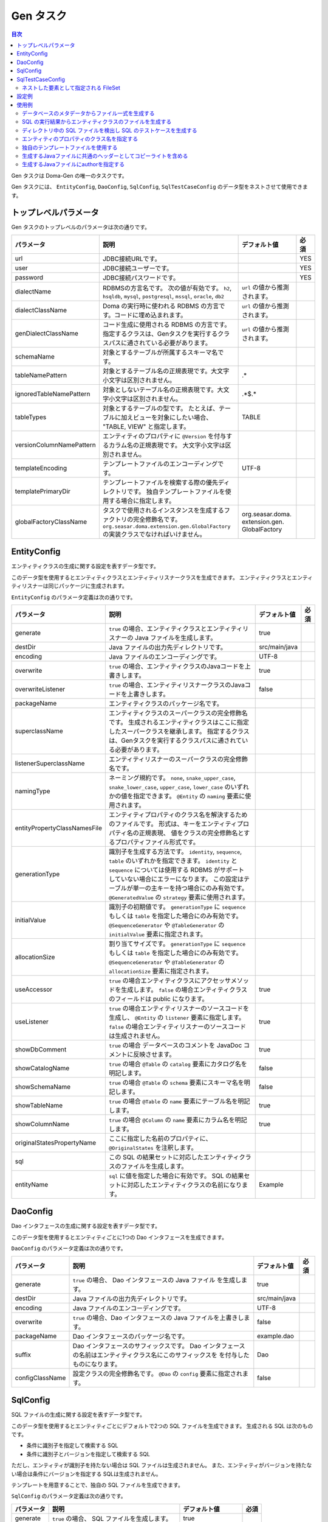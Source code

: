 ==========
Gen タスク
==========

.. contents:: 目次
   :depth: 3

Gen タスクは Doma-Gen の唯一のタスクです。

Gen タスクには、 ``EntityConfig``, ``DaoConfig``, ``SqlConfig``, ``SqlTestCaseConfig``
のデータ型をネストさせて使用できます。

トップレベルパラメータ
======================

Gen タスクのトップレベルのパラメータは次の通りです。

+--------------------------+-------------------------------------------------------------------------------+---------------------------------+------+
| パラメータ               | 説明                                                                          | デフォルト値                    | 必須 |
+==========================+===============================================================================+=================================+======+
| url                      | JDBC接続URLです。                                                             |                                 | YES  |
+--------------------------+-------------------------------------------------------------------------------+---------------------------------+------+
| user                     | JDBC接続ユーザーです。                                                        |                                 | YES  |
+--------------------------+-------------------------------------------------------------------------------+---------------------------------+------+
| password                 | JDBC接続パスワードです。                                                      |                                 | YES  |
+--------------------------+-------------------------------------------------------------------------------+---------------------------------+------+
| dialectName              | RDBMSの方言名です。                                                           |  ``url`` の値から推測されます。 |      |
|                          | 次の値が有効です。                                                            |                                 |      |
|                          | ``h2``, ``hsqldb``, ``mysql``, ``postgresql``,                                |                                 |      |
|                          | ``mssql``, ``oracle``,  ``db2``                                               |                                 |      |
+--------------------------+-------------------------------------------------------------------------------+---------------------------------+------+
| dialectClassName         | Doma の実行時に使われる RDBMS の方言です。コードに埋め込まれます。            |  ``url`` の値から推測されます。 |      |
+--------------------------+-------------------------------------------------------------------------------+---------------------------------+------+
| genDialectClassName      | コード生成に使用される RDBMS の方言です。                                     |  ``url`` の値から推測されます。 |      |
|                          | 指定するクラスは、Genタスクを実行するクラスパスに通されている必要があります。 |                                 |      |
+--------------------------+-------------------------------------------------------------------------------+---------------------------------+------+
| schemaName               | 対象とするテーブルが所属するスキーマ名です。                                  |                                 |      |
+--------------------------+-------------------------------------------------------------------------------+---------------------------------+------+
| tableNamePattern         | 対象とするテーブル名の正規表現です。大文字小文字は区別されません。            | .*                              |      |
+--------------------------+-------------------------------------------------------------------------------+---------------------------------+------+
| ignoredTableNamePattern  | 対象としないテーブル名の正規表現です。大文字小文字は区別されません。          | .*\$.*                          |      |
+--------------------------+-------------------------------------------------------------------------------+---------------------------------+------+
| tableTypes               | 対象とするテーブルの型です。                                                  | TABLE                           |      |
|                          | たとえば、テーブルに加えビューを対象にしたい場合、                            |                                 |      |
|                          | "TABLE, VIEW" と指定します。                                                  |                                 |      |
+--------------------------+-------------------------------------------------------------------------------+---------------------------------+------+
| versionColumnNamePattern | エンティティのプロパティに ``@Version``                                       |                                 |      |
|                          | を付与するカラム名の正規表現です。                                            |                                 |      |
|                          | 大文字小文字は区別されません。                                                |                                 |      |
+--------------------------+-------------------------------------------------------------------------------+---------------------------------+------+
| templateEncoding         | テンプレートファイルのエンコーディングです。                                  | UTF-8                           |      |
+--------------------------+-------------------------------------------------------------------------------+---------------------------------+------+
| templatePrimaryDir       | テンプレートファイルを検索する際の優先ディレクトリです。                      |                                 |      |
|                          | 独自テンプレートファイルを使用する場合に指定します。                          |                                 |      |
+--------------------------+-------------------------------------------------------------------------------+---------------------------------+------+
| globalFactoryClassName   | タスクで使用されるインスタンスを生成するファクトリの完全修飾名です。          | org.seasar.doma.                |      |
|                          | ``org.seasar.doma.extension.gen.GlobalFactory``                               | extension.gen.                  |      |
|                          | の実装クラスでなければいけません。                                            | GlobalFactory                   |      |
+--------------------------+-------------------------------------------------------------------------------+---------------------------------+------+

EntityConfig
============

エンティティクラスの生成に関する設定を表すデータ型です。

このデータ型を使用するとエンティティクラスとエンティティリスナークラスを生成できます。
エンティティクラスとエンティティリスナーは同じパッケージに生成されます。

``EntityConfig`` のパラメータ定義は次の通りです。

+------------------------------+------------------------------------------------------------------------------------------+---------------+------+
| パラメータ                   | 説明                                                                                     | デフォルト値  | 必須 |
+==============================+==========================================================================================+===============+======+
| generate                     | ``true`` の場合、エンティティクラスとエンティティリスナーの Java ファイルを生成します。  | true          |      |
+------------------------------+------------------------------------------------------------------------------------------+---------------+------+
| destDir                      | Java ファイルの出力先ディレクトリです。                                                  | src/main/java |      |
+------------------------------+------------------------------------------------------------------------------------------+---------------+------+
| encoding                     | Java ファイルのエンコーディングです。                                                    | UTF-8         |      |
+------------------------------+------------------------------------------------------------------------------------------+---------------+------+
| overwrite                    | ``true`` の場合、エンティティクラスのJavaコードを上書きします。                          | true          |      |
+------------------------------+------------------------------------------------------------------------------------------+---------------+------+
| overwriteListener            | ``true`` の場合、エンティティリスナークラスのJavaコードを上書きします。                  | false         |      |
+------------------------------+------------------------------------------------------------------------------------------+---------------+------+
| packageName                  | エンティティクラスのパッケージ名です。                                                   |               |      |
+------------------------------+------------------------------------------------------------------------------------------+---------------+------+
| superclassName               | エンティティクラスのスーパークラスの完全修飾名です。                                     |               |      |
|                              | 生成されるエンティティクラスはここに指定したスーパークラスを継承します。                 |               |      |
|                              | 指定するクラスは、Genタスクを実行するクラスパスに通されている必要があります。            |               |      |
+------------------------------+------------------------------------------------------------------------------------------+---------------+------+
| listenerSuperclassName       | エンティティリスナーのスーパークラスの完全修飾名です。                                   |               |      |
|                              |                                                                                          |               |      |
+------------------------------+------------------------------------------------------------------------------------------+---------------+------+
| namingType                   | ネーミング規約です。 ``none``,  ``snake_upper_case``,                                    |               |      |
|                              | ``snake_lower_case``, ``upper_case``, ``lower_case``                                     |               |      |
|                              | のいずれかの値を指定できます。 ``@Entity`` の ``naming`` 要素に使用されます。            |               |      |
|                              |                                                                                          |               |      |
+------------------------------+------------------------------------------------------------------------------------------+---------------+------+
| entityPropertyClassNamesFile | エンティティプロパティのクラス名を解決するためのファイルです。                           |               |      |
|                              | 形式は、キーをエンティティプロパティ名の正規表現、                                       |               |      |
|                              | 値をクラスの完全修飾名とするプロパティファイル形式です。                                 |               |      |
+------------------------------+------------------------------------------------------------------------------------------+---------------+------+
| generationType               | 識別子を生成する方法です。                                                               |               |      |
|                              | ``identity``, ``sequence``, ``table`` のいずれかを指定できます。                         |               |      |
|                              | ``identity`` と ``sequence`` については使用する RDBMS がサポート                         |               |      |
|                              | していない場合にエラーになります。                                                       |               |      |
|                              | この設定はテーブルが単一の主キーを持つ場合にのみ有効です。                               |               |      |
|                              | ``@GeneratedValue`` の ``strategy`` 要素に使用されます。                                 |               |      |
+------------------------------+------------------------------------------------------------------------------------------+---------------+------+
| initialValue                 | 識別子の初期値です。                                                                     |               |      |
|                              | ``generationType`` に ``sequence`` もしくは ``table`` を指定した場合にのみ有効です。     |               |      |
|                              | ``@SequenceGenerator`` や ``@TableGenerator`` の ``initialValue`` 要素に指定されます。   |               |      |
+------------------------------+------------------------------------------------------------------------------------------+---------------+------+
| allocationSize               | 割り当てサイズです。                                                                     |               |      |
|                              | ``generationType`` に ``sequence`` もしくは ``table`` を指定した場合にのみ有効です。     |               |      |
|                              | ``@SequenceGenerator`` や ``@TableGenerator`` の ``allocationSize`` 要素に指定されます。 |               |      |
+------------------------------+------------------------------------------------------------------------------------------+---------------+------+
| useAccessor                  | ``true`` の場合エンティティクラスにアクセッサメソッドを生成します。                      | true          |      |
|                              | ``false`` の場合エンティティクラスのフィールドは public になります。                     |               |      |
|                              |                                                                                          |               |      |
+------------------------------+------------------------------------------------------------------------------------------+---------------+------+
| useListener                  | ``true`` の場合エンティティリスナーのソースコードを生成し、                              | true          |      |
|                              | ``@Entity`` の ``listener`` 要素に指定します。                                           |               |      |
|                              | ``false`` の場合エンティティリスナーのソースコードは生成されません。                     |               |      |
+------------------------------+------------------------------------------------------------------------------------------+---------------+------+
| showDbComment                | ``true`` の場合 データベースのコメントを JavaDoc コメントに反映させます。                | true          |      |
|                              |                                                                                          |               |      |
+------------------------------+------------------------------------------------------------------------------------------+---------------+------+
| showCatalogName              | ``true`` の場合 ``@Table`` の ``catalog`` 要素にカタログ名を明記します。                 | false         |      |
|                              |                                                                                          |               |      |
+------------------------------+------------------------------------------------------------------------------------------+---------------+------+
| showSchemaName               | ``true`` の場合 ``@Table`` の ``schema`` 要素にスキーマ名を明記します。                  | false         |      |
|                              |                                                                                          |               |      |
+------------------------------+------------------------------------------------------------------------------------------+---------------+------+
| showTableName                | ``true`` の場合 ``@Table`` の ``name`` 要素にテーブル名を明記します。                    | true          |      |
|                              |                                                                                          |               |      |
+------------------------------+------------------------------------------------------------------------------------------+---------------+------+
| showColumnName               | ``true`` の場合 ``@Column`` の ``name`` 要素にカラム名を明記します。                     | true          |      |
|                              |                                                                                          |               |      |
+------------------------------+------------------------------------------------------------------------------------------+---------------+------+
| originalStatesPropertyName   | ここに指定した名前のプロパティに、 ``@OriginalStates`` を注釈します。                    |               |      |
+------------------------------+------------------------------------------------------------------------------------------+---------------+------+
| sql                          | この SQL の結果セットに対応したエンティティクラスのファイルを生成します。                |               |      |
+------------------------------+------------------------------------------------------------------------------------------+---------------+------+
| entityName                   | ``sql`` に値を指定した場合に有効です。                                                   | Example       |      |
|                              | SQL の結果セットに対応したエンティティクラスの名前になります。                           |               |      |
+------------------------------+------------------------------------------------------------------------------------------+---------------+------+

DaoConfig
=========

Dao インタフェースの生成に関する設定を表すデータ型です。

このデータ型を使用するとエンティティごとに1つの Dao インタフェースを生成できます。

``DaoConfig`` のパラメータ定義は次の通りです。

+-----------------+---------------------------------------------------------------------+---------------+------+
| パラメータ      | 説明                                                                | デフォルト値  | 必須 |
+=================+=====================================================================+===============+======+
| generate        | ``true`` の場合、 Dao インタフェースの Java ファイル を生成します。 | true          |      |
+-----------------+---------------------------------------------------------------------+---------------+------+
| destDir         | Java ファイルの出力先ディレクトリです。                             | src/main/java |      |
+-----------------+---------------------------------------------------------------------+---------------+------+
| encoding        | Java ファイルのエンコーディングです。                               | UTF-8         |      |
+-----------------+---------------------------------------------------------------------+---------------+------+
| overwrite       | ``true`` の場合、Dao インタフェースの Java ファイルを上書きします。 | false         |      |
+-----------------+---------------------------------------------------------------------+---------------+------+
| packageName     | Dao インタフェースのパッケージ名です。                              | example.dao   |      |
+-----------------+---------------------------------------------------------------------+---------------+------+
| suffix          | Dao インタフェースのサフィックスです。                              | Dao           |      |
|                 | Dao インタフェースの名前はエンティティクラス名にこのサフィックスを  |               |      |
|                 | を付与したものになります。                                          |               |      |
+-----------------+---------------------------------------------------------------------+---------------+------+
| configClassName | 設定クラスの完全修飾名です。                                        | false         |      |
|                 | ``@Dao`` の ``config`` 要素に指定されます。                         |               |      |
+-----------------+---------------------------------------------------------------------+---------------+------+

SqlConfig
=========

SQL ファイルの生成に関する設定を表すデータ型です。

このデータ型を使用するとエンティティごとにデフォルトで2つの SQL ファイルを生成できます。
生成される SQL は次のものです。

* 条件に識別子を指定して検索する SQL
* 条件に識別子とバージョンを指定して検索する SQL

ただし、エンティティが識別子を持たない場合は SQL ファイルは生成されません。
また、エンティティがバージョンを持たない場合は条件にバージョンを指定する SQLは生成されません。

テンプレートを用意することで、独自の SQL ファイルを生成できます。

``SqlConfig`` のパラメータ定義は次の通りです。

+------------+-----------------------------------------------+--------------------+------+
| パラメータ | 説明                                          | デフォルト値       | 必須 |
+============+===============================================+====================+======+
| generate   | ``true`` の場合、 SQL ファイルを生成します。  | true               |      |
+------------+-----------------------------------------------+--------------------+------+
| destDir    | SQL ファイルの出力先ディレクトリです。        | src/main/resources |      |
+------------+-----------------------------------------------+--------------------+------+
| overwrite  | ``true`` の場合、SQL ファイルを上書きします。 | true               |      |
+------------+-----------------------------------------------+--------------------+------+

SqlTestCaseConfig
=================

SQL のテストケースの生成に関する設定を表すデータ型です。

このデータ型を使用すると、ネストした要素として指定した ``FileSet`` にマッチした
SQL ファイルに対するテストケースを生成します。

``SqlTestCaseConfig`` のパラメータ定義は次の通りです。

+------------+----------------------------------------------------------------+---------------+------+
| パラメータ | 説明                                                           | デフォルト値  | 必須 |
+============+================================================================+===============+======+
| generate   | ``true`` の場合、SQL をテストする Java ファイル を生成します。 | true          |      |
+------------+----------------------------------------------------------------+---------------+------+
| destDir    | Java ファイルの出力先ディレクトリです。                        | src/test/java |      |
+------------+----------------------------------------------------------------+---------------+------+
| encoding   | Java ファイルのエンコーディングです。                          | UTF-8         |      |
+------------+----------------------------------------------------------------+---------------+------+

ネストした要素として指定される FileSet
--------------------------------------

テスト対象の SQL ファイルを指定するために ``FileSet`` を使用します。
SQL ファイルは次の条件を満たしていなければいけません。

* 拡張子が ``sql`` である
* ``META-INF`` ディレクトリ以下に配置される

設定例
======

Gradle_ で使用するための設定例を示します。

.. code-block:: groovy

  configurations {
      domaGenRuntime
  }

  repositories {
      mavenCentral()
      maven {url 'https://oss.sonatype.org/content/repositories/snapshots/'}
  }

  dependencies {
      domaGenRuntime 'org.seasar.doma:doma-gen:2.0.0-SNAPSHOT'
      domaGenRuntime 'org.postgresql:postgresql:9.3-1100-jdbc41'
  }

  task gen << {
      ant.taskdef(resource: 'domagentask.properties',
          classpath: configurations.domaGenRuntime.asPath)
      ant.gen(url: 'jdbc:postgresql://127.0.0.1/example', user: '', password: '') {
          entityConfig()
          daoConfig()
          sqlConfig()
      }
  }

  task genTestCases << {
      ant.taskdef(resource: 'domagentask.properties',
          classpath: configurations.domaGenRuntime.asPath)
      ant.gen(url: 'jdbc:postgresql://127.0.0.1/example', user: '', password: '') {
          sqlTestCaseConfig {
              fileset(dir: 'src/main/resources') {
                  include(name: 'META-INF/**/*.sql')
              }
          }
      }
  }

設定のポイントは次のものです。

* ``configurations`` と ``dependencies`` で Doma-Gen と JDBC ドライバへの依存関係を示す
* ``ant.taskdef`` の ``classpath`` に ``configurations`` に追加した名前を指定する
* ``ant.taskdef`` の ``resource`` に ``domagentask.properties`` を指定する

使用例
======

すべて Gradle_ で使用する例です。

データベースのメタデータからファイル一式を生成する
--------------------------------------------------

次のタスクにより、
エンティティクラス、エンティティリスナークラス、 Dao インタフェース、SQL のファイル一式を生成できます。

.. code-block:: groovy

  task gen << {
      ant.taskdef(resource: 'domagentask.properties',
          classpath: configurations.domaGenRuntime.asPath)
      ant.gen(url: 'jdbc:postgresql://127.0.0.1/example', user: '', password: '') {
          entityConfig()
          daoConfig()
          sqlConfig()
      }
  }

SQL の実行結果からエンティティクラスのファイルを生成する
--------------------------------------------------------

``EntityConfig`` データ型の ``sql`` パラメータに SQL を指定すると
結果セットのメタデータを使って SQL の結果に対応するエンティティティクラスのファイルを生成できます。

``packageName`` と ``entityName`` のパラメータも合わせて設定すると良いでしょう。

.. code-block:: groovy

  task genEntity << {
      ant.taskdef(resource: 'domagentask.properties',
          classpath: configurations.domaGenRuntime.asPath)
      ant.gen(url: 'jdbc:postgresql://127.0.0.1/example', user: '', password: '') {
          entityConfig(packageName: 'aaa.bbb',
              entityName: 'GroupByDeptId',
              sql: 'select dept_id, max(age) as max_age from emp group by dept_id')
      }
  }

上記のタスクを実行すると以下の出力を得られます。

.. code-block:: java

  package aaa.bbb;

  import org.seasar.doma.Column;
  import org.seasar.doma.Entity;

  @Entity
  public class GroupByDeptId {

      /** */
      @Column(name = "DEPT_ID")
      Integer deptId;

      /** */
      @Column(name = "MAX_AGE")
      Integer age;

      ...
  }

上記の例では、パラメータをビルドスクリプトに埋め込んでいますが、
gradle コマンド の -P オプションを使って外部から値を渡すこともできます。

.. code-block:: bash

  $ gradle genEntity -PentityName="GroupByDeptId" -Psql="select dept_id, max(age) from emp group by dept_id"

.. code-block:: groovy

  task genEntity << {
      ant.taskdef(resource: 'domagentask.properties',
          classpath: configurations.domaGenRuntime.asPath)
      ant.gen(url: 'jdbc:postgresql://127.0.0.1/example', user: '', password: '') {
          entityConfig(packageName: 'aaa.bbb',
              entityName: entityName,
              sql: sql)
      }
  }

ディレクトリ中の SQL ファイルを検出し SQL のテストケースを生成する
------------------------------------------------------------------

次のタスクにより、
ディレクトリ中の SQL ファイルを検出し SQL のテストケースを生成します。

.. code-block:: groovy

  task genTestCases << {
      ant.taskdef(resource: 'domagentask.properties',
          classpath: configurations.domaGenRuntime.asPath)
      ant.gen(url: 'jdbc:postgresql://127.0.0.1/example', user: '', password: '') {
          sqlTestCaseConfig {
              fileset(dir: 'src/main/resources') {
                  include(name: 'META-INF/**/*.sql')
              }
          }
      }
  }

エンティティのプロパティのクラス名を指定する
--------------------------------------------

ドメインクラスを使用する場合など、特定のエンティティプロパティに対しクラス名を指定したいことがあります。

クラス名の指定は、 properties ファイルで行います。
キーは、エンティティプロパティの完全修飾名を正規表現で表したもの、値はマッピングしたいクラスの完全修飾名です。
エンティティプロパティの完全修飾名とは、「エンティティクラスの完全修飾名」と「エンティティプロパティ名」を「@」で連結したものです。
たとえば、 ``Employee`` エンティティクラスのエンティティプロパティ ``employeeName`` の完全修飾名は、
``example.entity.Employee@employeeName`` です。

``Employee`` エンティティクラスの中でエンティティプロパティ名が ``Name`` で終わるものを
``example.domain.Name`` クラスにマッピングさせるには次のように記述します。

.. code-block:: properties

  example.entity.Employee@.*Name$=example.domain.Name

プロパティ名の部分を正規表現で示しています。
正規表現はプロパティ名に対してのみ使用できます（@より左のクラス名は必ず完全修飾名でなければいけません）。

生成されるエンティティクラスでは、次のように ``employeeName`` プロパティの型が ``example.domain.Name`` になります。

.. code-block:: java

  import example.domain.Name;

  @Entity
  public class Employee {
      @Id
      Integer id;
      Name employeeName;
      ...
  }

``Employee`` エンティティクラスに限らず、すべてのエンティティクラスを対象にエンティティプロパティ名が ``Name`` で終わるものを
``example.domain.Name`` クラスにマッピングさせたい場合は次のように記述します。

.. code-block:: properties

  .*Name$=example.domain.Name

properties ファイルは、エンティティプロパティごとに上から順番に評価され、正規表現がマッチした時点で評価を終えます。
どの行にもマッチしない場合、クラス名はデフォルトのクラス名になります。

properties ファイルは ``EntityConfig`` データ型の ``entityPropertyClassNamesFile`` パラメータに指定できます。
（ここではプロパティファイルの名前を ``name.properties`` とします。）

.. code-block:: groovy

  task gen << {
      ant.taskdef(resource: 'domagentask.properties',
          classpath: configurations.domaGenRuntime.asPath)
      ant.gen(url: 'jdbc:postgresql://127.0.0.1/example', user: '', password: '') {
          entityConfig(entityPropertyClassNamesFile: 'name.properties')
          daoConfig()
          sqlConfig()
      }
  }

独自のテンプレートファイルを使用する
------------------------------------

Doma-Gen のテンプレートは、ソースコードリポジトリの src/main/resources/template ディレクトリ以下にあります。
テンプレートの種類を以下に示します。

+-------------------------------+--------------------------------------------------+--------------------------------------------+
| テンプレート                  | データモデルクラス                               | 生成物                                     |
+===============================+==================================================+============================================+
| entity.ftl                    | org.seasar.doma.extension.gen.EntityDesc         | エンティティクラスの Java ファイル         |
+-------------------------------+--------------------------------------------------+--------------------------------------------+
| entityListener.ftl            | org.seasar.doma.extension.gen.EntityListenerDesc | エンティティリスナークラスの Java ファイル |
+-------------------------------+--------------------------------------------------+--------------------------------------------+
| dao.ftl                       | org.seasar.doma.extension.gen.DaoDesc            | Dao インタフェースの Java ファイル         |
+-------------------------------+--------------------------------------------------+--------------------------------------------+
| sqlTestCase.ftl               | org.seasar.doma.extension.gen.SqlTestCaseDesc    | SQL をテストするクラスの Java ファイル     |
+-------------------------------+--------------------------------------------------+--------------------------------------------+
| xxx.sql.ftl (xxxは任意の名称) | org.seasar.doma.extension.gen.SqlDesc            | SQL ファイル                               |
+-------------------------------+--------------------------------------------------+--------------------------------------------+

これらのファイルをコピーして修正を加えてください。
テンプレートの記法については FreeMarker_ のドキュメントを参照してください。

修正したテンプレートファイルは、ファイル名を変更せずに ``templatePrimaryDir`` パラメータに指定するディレクトリに配置します。
たとえば、 変更したテンプレートを mytemplate ディレクトリに配置する場合は
``templatePrimaryDir`` パラメータに mytemplate を指定します。

.. code-block:: groovy

  task gen << {
      ant.taskdef(resource: 'domagentask.properties',
          classpath: configurations.domaGenRuntime.asPath)
      ant.gen(url: 'jdbc:postgresql://127.0.0.1/example', user: '', password: '',
          templatePrimaryDir: 'mytemplate') {

          entityConfig()
          daoConfig()
          sqlConfig()
      }
  }

生成するJavaファイルに共通のヘッダーとしてコピーライトを含める
--------------------------------------------------------------

``lib.ftl`` というファイルを作成し、これを ``templatePrimaryDir`` パラメータに指定するディレクトリに配置します。
``lib.ftl`` には次のようにcopyrightの定義をします。

.. code-block:: xml

  <#assign copyright>
  /*
   * Copyright 2008-2009 ...
   * All rights reserved.
   */
  </#assign>

``lib.ftl`` を mytemplate ディレクトリに配置する場合、タスクの定義は次のようになります。

.. code-block:: groovy

  task gen << {
      ant.taskdef(resource: 'domagentask.properties',
          classpath: configurations.domaGenRuntime.asPath)
      ant.gen(url: 'jdbc:postgresql://127.0.0.1/example', user: '', password: '',
          templatePrimaryDir: 'mytemplate') {

          entityConfig()
          daoConfig()
          sqlConfig()
      }
  }

生成するJavaファイルにauthorを指定する
--------------------------------------

``lib.ftl`` というファイルを作成し、これを ``templatePrimaryDir`` パラメータに指定するディレクトリに配置します。
``lib.ftl`` には次のように author の定義をします。

.. code-block:: xml

  <#assign author="Nakamura">

``lib.ftl`` を mytemplate ディレクトリに配置する場合、タスクの定義は次のようになります。

.. code-block:: groovy

  task gen << {
      ant.taskdef(resource: 'domagentask.properties',
          classpath: configurations.domaGenRuntime.asPath)
      ant.gen(url: 'jdbc:postgresql://127.0.0.1/example', user: '', password: '',
          templatePrimaryDir: 'mytemplate') {

          entityConfig()
          daoConfig()
          sqlConfig()
      }
  }


.. links
.. _Gradle: http://www.gradle.org/
.. _FreeMarker: http://freemarker.org/
